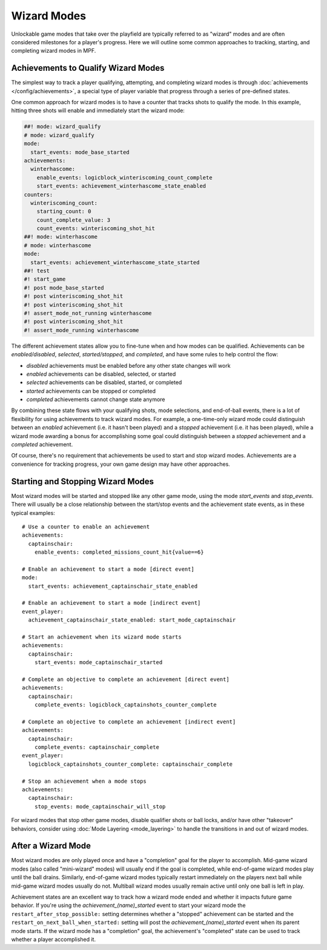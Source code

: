 Wizard Modes
============

Unlockable game modes that take over the playfield are typically referred to as
"wizard" modes and are often considered milestones for a player's progress. Here
we will outline some common approaches to tracking, starting, and completing wizard
modes in MPF.

Achievements to Qualify Wizard Modes
------------------------------------

The simplest way to track a player qualifying, attempting, and completing wizard modes
is through :doc:`achievements </config/achievements>`, a special type of player variable
that progress through a series of pre-defined states. 

One common approach for wizard modes is to have a counter that tracks shots to qualify the mode. In this example, hitting three shots will enable and immediately start the wizard mode:

.. code-block:: mpf-config

  ##! mode: wizard_qualify
  # mode: wizard_qualify
  mode:
    start_events: mode_base_started
  achievements:
    winterhascome:
      enable_events: logicblock_winteriscoming_count_complete
      start_events: achievement_winterhascome_state_enabled
  counters:
    winteriscoming_count:
      starting_count: 0
      count_complete_value: 3
      count_events: winteriscoming_shot_hit
  ##! mode: winterhascome
  # mode: winterhascome
  mode:
    start_events: achievement_winterhascome_state_started
  ##! test
  #! start_game
  #! post mode_base_started
  #! post winteriscoming_shot_hit
  #! post winteriscoming_shot_hit
  #! assert_mode_not_running winterhascome
  #! post winteriscoming_shot_hit
  #! assert_mode_running winterhascome

The different achievement states allow you to fine-tune when and how modes can be qualified. Achievements can be *enabled/disabled*, *selected*, *started/stopped*, and *completed*, and have some rules to help control the flow:

* *disabled* achievements must be enabled before any other state changes will work
* *enabled* achievements can be disabled, selected, or started
* *selected* achievements can be disabled, started, or completed
* *started* achievements can be stopped or completed
* *completed* achievements cannot change state anymore

By combining these state flows with your qualifying shots, mode selections, and end-of-ball events, there is a lot of flexibility for using achievements to track wizard modes. For example, a one-time-only wizard mode could distinguish between an *enabled* achievement (i.e. it hasn't been played) and a *stopped* achievement (i.e. it has been played), while a wizard mode awarding a bonus for accomplishing some goal could distinguish between a *stopped* achievement and a *completed* achievement.

Of course, there's no requirement that achievements be used to start and stop wizard modes. Achievements are a convenience for tracking progress, your own game design may have other approaches.

Starting and Stopping Wizard Modes
----------------------------------

Most wizard modes will be started and stopped like any other game mode, using the mode `start_events` and `stop_events`. There will usually be a close relationship between the start/stop events and the achievement state events, as in these typical examples:

::

  # Use a counter to enable an achievement
  achievements:
    captainschair:
      enable_events: completed_missions_count_hit{value==6}

  # Enable an achievement to start a mode [direct event]
  mode:
    start_events: achievement_captainschair_state_enabled

  # Enable an achievement to start a mode [indirect event]
  event_player:
    achievement_captainschair_state_enabled: start_mode_captainschair

  # Start an achievement when its wizard mode starts
  achievements:
    captainschair:
      start_events: mode_captainschair_started

  # Complete an objective to complete an achievement [direct event]
  achievements:
    captainschair:
      complete_events: logicblock_captainshots_counter_complete
  
  # Complete an objective to complete an achievement [indirect event]
  achievements:
    captainschair:
      complete_events: captainschair_complete
  event_player:
    logicblock_captainshots_counter_complete: captainschair_complete

  # Stop an achievement when a mode stops
  achievements:
    captainschair:
      stop_events: mode_captainschair_will_stop

For wizard modes that stop other game modes, disable qualifier shots or ball locks, and/or have other "takeover" behaviors, consider using :doc:`Mode Layering <mode_layering>` to handle the transitions in and out of wizard modes.

After a Wizard Mode
-------------------

Most wizard modes are only played once and have a "completion" goal for the player to accomplish. Mid-game wizard modes (also called "mini-wizard" modes) will usually end if the goal is completed, while end-of-game wizard modes play until the ball drains. Similarly, end-of-game wizard modes typically restart immediately on the players next ball while mid-game wizard modes usually do not. Multiball wizard modes usually remain active until only one ball is left in play.

Achievement states are an excellent way to track how a wizard mode ended and whether it impacts future game behavior. If you're using the *achievement_(name)_started* event to start your wizard mode the ``restart_after_stop_possible:`` setting determines whether a "stopped" achievement can be started and the ``restart_on_next_ball_when_started:`` setting will post the *achievement_(name)_started* event when its parent mode starts. If the wizard mode has a "completion" goal, the achievement's "completed" state can be used to track whether a player accomplished it.

